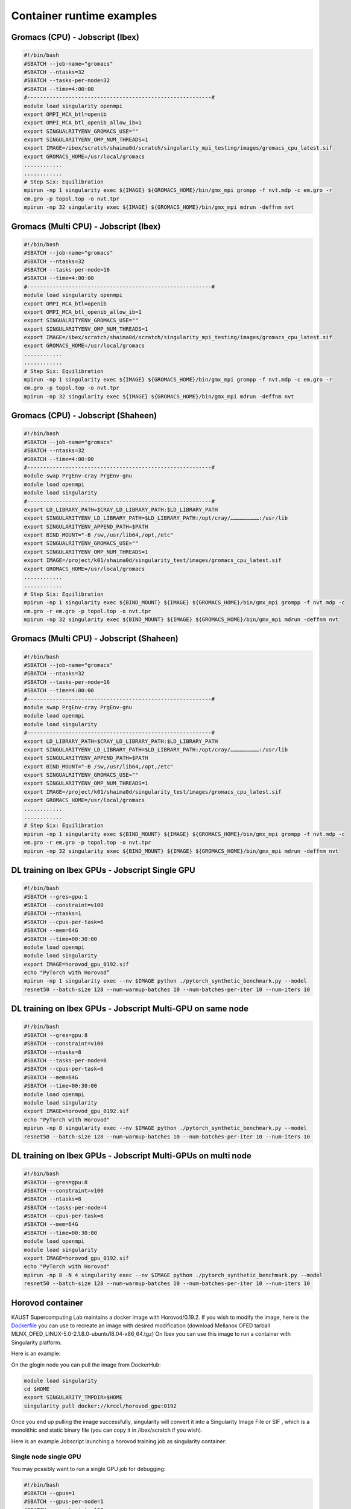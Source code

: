 Container runtime examples
==========================

Gromacs (CPU) - Jobscript (Ibex) 
----------------------------------------------------------------

.. code-block:: bash

    #!/bin/bash
    #SBATCH --job-name="gromacs"
    #SBATCH --ntasks=32
    #SBATCH --tasks-per-node=32
    #SBATCH --time=4:00:00
    #----------------------------------------------------------#
    module load singularity openmpi
    export OMPI_MCA_btl=openib
    export OMPI_MCA_btl_openib_allow_ib=1
    export SINGUALRITYENV_GROMACS_USE=""
    export SINGULARITYENV_OMP_NUM_THREADS=1
    export IMAGE=/ibex/scratch/shaima0d/scratch/singularity_mpi_testing/images/gromacs_cpu_latest.sif
    export GROMACS_HOME=/usr/local/gromacs
    ............
    ............ 
    # Step Six: Equilibration
    mpirun -np 1 singularity exec ${IMAGE} ${GROMACS_HOME}/bin/gmx_mpi grompp -f nvt.mdp -c em.gro -r 
    em.gro -p topol.top -o nvt.tpr
    mpirun -np 32 singularity exec ${IMAGE} ${GROMACS_HOME}/bin/gmx_mpi mdrun -deffnm nvt

Gromacs (Multi CPU) - Jobscript (Ibex) 
----------------------------------------------------------------

.. code-block:: bash

    #!/bin/bash
    #SBATCH --job-name="gromacs"
    #SBATCH --ntasks=32
    #SBATCH --tasks-per-node=16
    #SBATCH --time=4:00:00
    #----------------------------------------------------------#
    module load singularity openmpi
    export OMPI_MCA_btl=openib
    export OMPI_MCA_btl_openib_allow_ib=1
    export SINGUALRITYENV_GROMACS_USE=""
    export SINGULARITYENV_OMP_NUM_THREADS=1
    export IMAGE=/ibex/scratch/shaima0d/scratch/singularity_mpi_testing/images/gromacs_cpu_latest.sif
    export GROMACS_HOME=/usr/local/gromacs
    ............
    ............ 
    # Step Six: Equilibration
    mpirun -np 1 singularity exec ${IMAGE} ${GROMACS_HOME}/bin/gmx_mpi grompp -f nvt.mdp -c em.gro -r 
    em.gro -p topol.top -o nvt.tpr
    mpirun -np 32 singularity exec ${IMAGE} ${GROMACS_HOME}/bin/gmx_mpi mdrun -deffnm nvt

Gromacs (CPU) - Jobscript (Shaheen)
-----------------------------------

.. code-block:: bash

    #!/bin/bash
    #SBATCH --job-name="gromacs"
    #SBATCH --ntasks=32
    #SBATCH --time=4:00:00
    #----------------------------------------------------------#
    module swap PrgEnv-cray PrgEnv-gnu
    module load openmpi
    module load singularity
    #----------------------------------------------------------#
    export LD_LIBRARY_PATH=$CRAY_LD_LIBRARY_PATH:$LD_LIBRARY_PATH
    export SINGULARITYENV_LD_LIBRARY_PATH=$LD_LIBRARY_PATH:/opt/cray/………………………:/usr/lib
    export SINGULARITYENV_APPEND_PATH=$PATH
    export BIND_MOUNT="-B /sw,/usr/lib64,/opt,/etc"
    export SINGUALRITYENV_GROMACS_USE=""
    export SINGULARITYENV_OMP_NUM_THREADS=1
    export IMAGE=/project/k01/shaima0d/singularity_test/images/gromacs_cpu_latest.sif
    export GROMACS_HOME=/usr/local/gromacs
    ............
    ............ 
    # Step Six: Equilibration
    mpirun -np 1 singularity exec ${BIND_MOUNT} ${IMAGE} ${GROMACS_HOME}/bin/gmx_mpi grompp -f nvt.mdp -c 
    em.gro -r em.gro -p topol.top -o nvt.tpr
    mpirun -np 32 singularity exec ${BIND_MOUNT} ${IMAGE} ${GROMACS_HOME}/bin/gmx_mpi mdrun -deffnm nvt

Gromacs (Multi CPU) - Jobscript (Shaheen)
-----------------------------------------

.. code-block:: bash

    #!/bin/bash
    #SBATCH --job-name="gromacs"
    #SBATCH --ntasks=32
    #SBATCH --tasks-per-node=16
    #SBATCH --time=4:00:00
    #----------------------------------------------------------#
    module swap PrgEnv-cray PrgEnv-gnu
    module load openmpi
    module load singularity
    #----------------------------------------------------------#
    export LD_LIBRARY_PATH=$CRAY_LD_LIBRARY_PATH:$LD_LIBRARY_PATH
    export SINGULARITYENV_LD_LIBRARY_PATH=$LD_LIBRARY_PATH:/opt/cray/………………………:/usr/lib
    export SINGULARITYENV_APPEND_PATH=$PATH
    export BIND_MOUNT="-B /sw,/usr/lib64,/opt,/etc"
    export SINGUALRITYENV_GROMACS_USE=""
    export SINGULARITYENV_OMP_NUM_THREADS=1
    export IMAGE=/project/k01/shaima0d/singularity_test/images/gromacs_cpu_latest.sif
    export GROMACS_HOME=/usr/local/gromacs
    ............
    ............ 
    # Step Six: Equilibration
    mpirun -np 1 singularity exec ${BIND_MOUNT} ${IMAGE} ${GROMACS_HOME}/bin/gmx_mpi grompp -f nvt.mdp -c 
    em.gro -r em.gro -p topol.top -o nvt.tpr
    mpirun -np 32 singularity exec ${BIND_MOUNT} ${IMAGE} ${GROMACS_HOME}/bin/gmx_mpi mdrun -deffnm nvt

DL training on Ibex GPUs - Jobscript Single GPU
-----------------------------------------------

.. code-block:: bash

    #!/bin/bash
    #SBATCH --gres=gpu:1
    #SBATCH --constraint=v100
    #SBATCH --ntasks=1
    #SBATCH --cpus-per-task=6
    #SBATCH --mem=64G
    #SBATCH --time=00:30:00
    module load openmpi
    module load singularity
    export IMAGE=horovod_gpu_0192.sif
    echo "PyTorch with Horovod”
    mpirun -np 1 singularity exec --nv $IMAGE python ./pytorch_synthetic_benchmark.py --model 
    resnet50 --batch-size 128 --num-warmup-batches 10 --num-batches-per-iter 10 --num-iters 10

DL training on Ibex GPUs - Jobscript Multi-GPU on same node
-----------------------------------------------------------

.. code-block:: bash

    #!/bin/bash
    #SBATCH --gres=gpu:8
    #SBATCH --constraint=v100
    #SBATCH --ntasks=8
    #SBATCH --tasks-per-node=8
    #SBATCH --cpus-per-task=6
    #SBATCH --mem=64G
    #SBATCH --time=00:30:00
    module load openmpi
    module load singularity
    export IMAGE=horovod_gpu_0192.sif
    echo "PyTorch with Horovod"
    mpirun -np 8 singularity exec --nv $IMAGE python ./pytorch_synthetic_benchmark.py --model 
    resnet50 --batch-size 128 --num-warmup-batches 10 --num-batches-per-iter 10 --num-iters 10

DL training on Ibex GPUs - Jobscript Multi-GPUs on multi node
-------------------------------------------------------------

.. code-block:: bash

    #!/bin/bash
    #SBATCH --gres=gpu:8
    #SBATCH --constraint=v100
    #SBATCH --ntasks=8
    #SBATCH --tasks-per-node=4
    #SBATCH --cpus-per-task=6
    #SBATCH --mem=64G
    #SBATCH --time=00:30:00
    module load openmpi
    module load singularity
    export IMAGE=horovod_gpu_0192.sif
    echo "PyTorch with Horovod"
    mpirun -np 8 -N 4 singularity exec --nv $IMAGE python ./pytorch_synthetic_benchmark.py --model 
    resnet50 --batch-size 128 --num-warmup-batches 10 --num-batches-per-iter 10 --num-iters 10

Horovod container
-----------------

KAUST Supercomputing Lab maintains a docker image with Horovod/0.19.2. If you wish to modify the image, here is the `Dockerfile <https://github.com/kaust-rccl/singularity_workshop2020/blob/master/horovod/Dockerfile.gpu>`_ you can use to recreate an image with desired modification (download Mellanox OFED tarball MLNX_OFED_LINUX-5.0-2.1.8.0-ubuntu18.04-x86_64.tgz) On Ibex you can use this image to run a container with Singularity platform.

Here is an example:

On the glogin node you can pull the image from DockerHub:

.. code-block:: bash 

    module load singularity
    cd $HOME
    export SINGULARITY_TMPDIR=$HOME
    singularity pull docker://krccl/horovod_gpu:0192

Once you end up pulling the image successfully, singularity will convert it into a Singularity Image File or SIF , which is a monolithic and static binary file (you can copy it in /ibex/scratch if you wish).

Here is an example Jobscript launching a horovod training job as singularity container:

Single node single GPU
~~~~~~~~~~~~~~~~~~~~~~

You may possibly want to run a single GPU job for debugging:

.. code-block:: bash 

    #!/bin/bash
    #SBATCH --gpus=1
    #SBATCH --gpus-per-node=1
    #SBATCH --constraint=v100
    #SBATCH --ntasks=1
    #SBATCH --cpus-per-task=4
    #SBATCH --mem=64G
    #SBATCH --time=00:30:00

    module load openmpi
    module load singularity

    export IMAGE=/ibex/scratch/shaima0d/scratch/singularity_mpi_testing/images/horovod_gpu_0192.sif

    echo "PyTorch with Horovod"
    mpirun -np 1  singularity exec --nv $IMAGE python ./pytorch_synthetic_benchmark.py --model resnet50 --batch-size 128 --num-warmup-batches 10 --num-batches-per-iter 10 --num-iters 10 >>pytorch_1GPU.log

    echo "Tensorflow2 with Horovod"
    mpirun -np 1  singularity exec --nv $IMAGE python ./tensorflow2_synthetic_benchmark.py --model ResNet50  --batch-size 128 --num-warmup-batches 10 --num-batches-per-iter 10 --num-iters 10 >> TF2_1GPU.log

Single node Multi GPU
~~~~~~~~~~~~~~~~~~~~~

.. code-block:: bash 

    #!/bin/bash
    #SBATCH --gpus=8
    #SBATCH --gpus-per-node=8
    #SBATCH --constraint=v100
    #SBATCH --ntasks=8
    #SBATCH --cpus-per-task=4
    #SBATCH --mem=64G
    #SBATCH --time=00:30:00

    module load openmpi
    module load singularity

    export IMAGE=/ibex/scratch/shaima0d/scratch/singularity_mpi_testing/images/horovod_gpu_0192.sif

    echo "PyTorch with Horovod"
    mpirun -np 8  singularity exec --nv $IMAGE python ./pytorch_synthetic_benchmark.py --model resnet50 --batch-size 128 --num-warmup-batches 10 --num-batches-per-iter 10 --num-iters 10 >>pytorch_1node.log

    echo "Tensorflow2 with Horovod"
    mpirun -np 8  singularity exec --nv $IMAGE python ./tensorflow2_synthetic_benchmark.py --model ResNet50  --batch-size 128 --num-warmup-batches 10 --num-batches-per-iter 10 --num-iters 10 >> TF2_1node.log

Multi-node Multi-gpu
~~~~~~~~~~~~~~~~~~~~

.. code-block:: bash 

    #!/bin/bash
    #SBATCH --gpus=8
    #SBATCH --gpus-per-node=4
    #SBATCH --constraint=v100
    #SBATCH --ntasks=8
    #SBATCH --cpus-per-task=4
    #SBATCH --mem=64G
    #SBATCH --time=00:30:00

    module load openmpi
    module load singularity

    export IMAGE=/ibex/scratch/shaima0d/scratch/singularity_mpi_testing/images/horovod_gpu_0192.sif

    echo "PyTorch with Horovod"
    mpirun -np 8 -N 4 singularity exec --nv $IMAGE python ./pytorch_synthetic_benchmark.py --model resnet50 --batch-size 128 --num-warmup-batches 10 --num-batches-per-iter 10 --num-iters 10 >>pytorch_multiGPU.log

    echo "Tensorflow2 with Horovod"
    mpirun -np 8 -N 4 singularity exec --nv $IMAGE python ./tensorflow2_synthetic_benchmark.py --model ResNet50  --batch-size 128 --num-warmup-batches 10 --num-batches-per-iter 10 --num-iters 10 >> TF2_multiGPU.log

